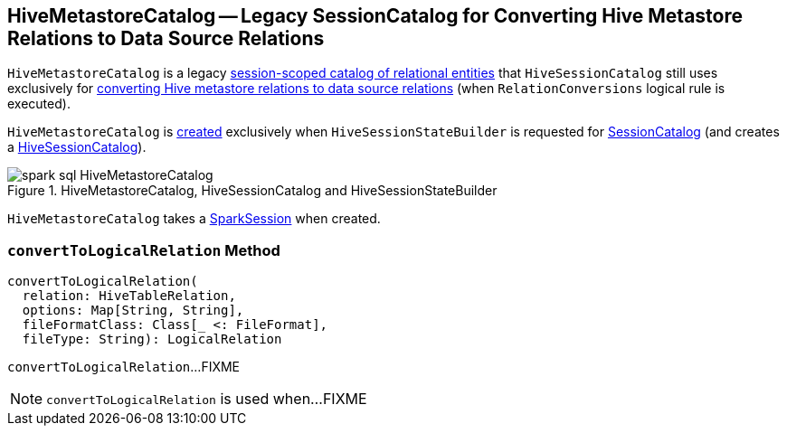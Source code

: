 == [[HiveMetastoreCatalog]] HiveMetastoreCatalog -- Legacy SessionCatalog for Converting Hive Metastore Relations to Data Source Relations

`HiveMetastoreCatalog` is a legacy link:spark-sql-SessionCatalog.adoc[session-scoped catalog of relational entities] that `HiveSessionCatalog` still uses exclusively for <<convertToLogicalRelation, converting Hive metastore relations to data source relations>> (when `RelationConversions` logical rule is executed).

`HiveMetastoreCatalog` is <<creating-instance, created>> exclusively when `HiveSessionStateBuilder` is requested for link:spark-sql-HiveSessionStateBuilder.adoc#catalog[SessionCatalog] (and creates a link:spark-sql-HiveSessionCatalog.adoc#metastoreCatalog[HiveSessionCatalog]).

.HiveMetastoreCatalog, HiveSessionCatalog and HiveSessionStateBuilder
image::images/spark-sql-HiveMetastoreCatalog.png[align="center"]

[[creating-instance]][[sparkSession]]
`HiveMetastoreCatalog` takes a link:spark-sql-SparkSession.adoc[SparkSession] when created.

=== [[convertToLogicalRelation]] `convertToLogicalRelation` Method

[source, scala]
----
convertToLogicalRelation(
  relation: HiveTableRelation,
  options: Map[String, String],
  fileFormatClass: Class[_ <: FileFormat],
  fileType: String): LogicalRelation
----

`convertToLogicalRelation`...FIXME

NOTE: `convertToLogicalRelation` is used when...FIXME
